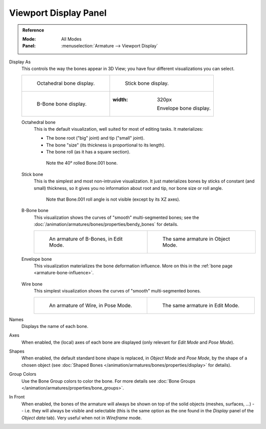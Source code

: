 
**********************
Viewport Display Panel
**********************

.. admonition:: Reference
   :class: refbox

   :Mode:      All Modes
   :Panel:     :menuselection:`Armature --> Viewport Display`

.. TODO2.8 .. figure:: /images/rigging_armatures_properties_display_panel.png

.. TODO2.8    The Display panel.


Display As
   This controls the way the bones appear in 3D View; you have four different visualizations you can select.

   .. list-table::

      * - .. figure:: /images/rigging_armatures_properties_display_octahedral.png
             :width: 320px

             Octahedral bone display.

        - .. figure:: /images/rigging_armatures_properties_display_stick.png
             :width: 320px

             Stick bone display.

      * - .. figure:: /images/rigging_armatures_properties_display_b-bone.png
             :width: 320px

             B-Bone bone display.

        - .. figure:: /images/rigging_armatures_properties_display_envelope.png
          :width: 320px

             Envelope bone display.

   Octahedral bone
      This is the default visualization, well suited for most of editing tasks. It materializes:

      - The bone root ("big" joint) and tip ("small" joint).
      - The bone "size" (its thickness is proportional to its length).
      - The bone roll (as it has a square section).

      .. figure:: /images/rigging_armatures_properties_display_type-octahedral.png
         :width: 300px

         Note the 40° rolled Bone.001 bone.

   Stick bone
      This is the simplest and most non-intrusive visualization.
      It just materializes bones by sticks of constant (and small) thickness,
      so it gives you no information about root and tip, nor bone size or roll angle.

      .. figure:: /images/rigging_armatures_properties_display_type-stick.png
         :width: 300px

         Note that Bone.001 roll angle is not visible (except by its XZ axes).

   B-Bone bone
      This visualization shows the curves of "smooth" multi-segmented bones;
      see the :doc:`/animation/armatures/bones/properties/bendy_bones` for details.

      .. list-table::

         * - .. figure:: /images/rigging_armatures_bones_properties_bendy-bones_b-bones-1.png
                :width: 320px

                An armature of B-Bones, in Edit Mode.

           - .. figure:: /images/rigging_armatures_bones_properties_bendy-bones_b-bones-3.png
                :width: 320px

                The same armature in Object Mode.

   Envelope bone
      This visualization materializes the bone deformation influence.
      More on this in the :ref:`bone page <armature-bone-influence>`.

      .. figure:: /images/rigging_armatures_bones_structure_envelope-pose-mode.png
         :width: 300px

   Wire bone
      This simplest visualization shows the curves of "smooth" multi-segmented bones.

      .. list-table::

         * - .. figure:: /images/rigging_armatures_properties_display_type-wire-pose-mode.png
                :width: 320px

                An armature of Wire, in Pose Mode.

           - .. figure:: /images/rigging_armatures_properties_display_type-wire-edit-mode.png
                :width: 320px

                The same armature in Edit Mode.

Names
   Displays the name of each bone.
Axes
   When enabled, the (local) axes of each bone are displayed (only relevant for *Edit Mode* and *Pose Mode*).
Shapes
   When enabled, the default standard bone shape is replaced,
   in *Object Mode* and *Pose Mode*, by the shape of a chosen object
   (see :doc:`Shaped Bones </animation/armatures/bones/properties/display>` for details).
Group Colors
   Use the Bone Group colors to color the bone.
   For more details see :doc:`Bone Groups </animation/armatures/properties/bone_groups>`.
In Front
   When enabled, the bones of the armature will always be shown on top of the solid objects
   (meshes, surfaces, ...) -- i.e. they will always be visible and selectable
   (this is the same option as the one found in the *Display* panel of the *Object data* tab).
   Very useful when not in *Wireframe* mode.
